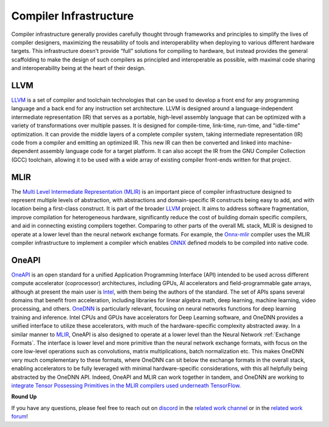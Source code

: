 .. _`RWorks Compiler Infrastructure`:

Compiler Infrastructure
=======================

.. _`LLVM`: https://llvm.org/
.. _`Multi Level Intermediate Representation (MLIR)`: https://mlir.llvm.org/
.. _`MLIR`: https://mlir.llvm.org/
.. _`Onnx-mlir`: https://github.com/onnx/onnx-mlir
.. _`ONNX`: https://onnx.ai/
.. _`OneAPI`: https://www.oneapi.io/
.. _`Intel`: https://www.intel.com/
.. _`OneDNN`: https://github.com/oneapi-src/oneDNN
.. _`discord`: https://discord.gg/sXyFF8tDtm
.. _`related work channel`: https://discord.com/channels/799879767196958751/1034436036371157083
.. _`related work forum`: https://discord.com/channels/799879767196958751/1034436085587120149

Compiler infrastructure generally provides carefully thought through frameworks and principles to simplify the lives of compiler designers, maximizing the reusability of tools and interoperability when deploying to various different hardware targets.
This infrastructure doesn't provide “full” solutions for compiling to hardware, but instead provides the general scaffolding to make the design of such compilers as principled and interoperable as possible, with maximal code sharing and interoperability being at the heart of their design.

LLVM
----
`LLVM`_ is a set of compiler and toolchain technologies that can be used to develop a front end for any programming language and a back end for any instruction set architecture.
LLVM is designed around a language-independent intermediate representation (IR) that serves as a portable, high-level assembly language that can be optimized with a variety of transformations over multiple passes.
It is designed for compile-time, link-time, run-time, and "idle-time" optimization.
It can provide the middle layers of a complete compiler system, taking intermediate representation (IR) code from a compiler and emitting an optimized IR.
This new IR can then be converted and linked into machine-dependent assembly language code for a target platform.
It can also accept the IR from the GNU Compiler Collection (GCC) toolchain, allowing it to be used with a wide array of existing compiler front-ends written for that project.

MLIR
----
The `Multi Level Intermediate Representation (MLIR)`_ is an important piece of compiler infrastructure designed to represent multiple levels of abstraction, with abstractions and domain-specific IR constructs being easy to add, and with location being a first-class construct.
It is part of the broader `LLVM`_ project.
It aims to address software fragmentation, improve compilation for heterogeneous hardware, significantly reduce the cost of building domain specific compilers, and aid in connecting existing compilers together.
Comparing to other parts of the overall ML stack, MLIR is designed to operate at a lower level than the neural network exchange formats.
For example, the `Onnx-mlir`_ compiler uses the MLIR compiler infrastructure to implement a compiler which enables `ONNX`_ defined models to be compiled into native code.

OneAPI
------
`OneAPI`_ is an open standard for a unified Application Programming Interface (API) intended to be used across different compute accelerator (coprocessor) architectures, including GPUs, AI accelerators and field-programmable gate arrays, although at present the main user is `Intel`_, with them being the authors of the standard.
The set of APIs spans several domains that benefit from acceleration, including libraries for linear algebra math, deep learning, machine learning, video processing, and others.
`OneDNN`_ is particularly relevant, focusing on neural networks functions for deep learning training and inference.
Intel CPUs and GPUs have accelerators for Deep Learning software, and OneDNN provides a unified interface to utilize these accelerators, with much of the hardware-specific complexity abstracted away.
In a similar manner to `MLIR`_, OneAPI is also designed to operate at a lower level than the Neural Network :ref:`Exchange Formats`.
The interface is lower level and more primitive than the neural network exchange formats, with focus on the core low-level operations such as convolutions, matrix multiplications, batch normalization etc.
This makes OneDNN very much complementary to these formats, where OneDNN can sit below the exchange formats in the overall stack, enabling accelerators to be fully leveraged with minimal hardware-specific considerations, with this all helpfully being abstracted by the OneDNN API.
Indeed, OneAPI and MLIR can work together in tandem, and OneDNN are working to `integrate Tensor Possessing Primitives in the MLIR compilers used underneath TensorFlow <https://www.oneapi.io/blog/tensorflow-and-onednn-in-partnership/>`_.

**Round Up**

If you have any questions, please feel free to reach out on `discord`_ in the `related work channel`_ or in the `related work forum`_!
